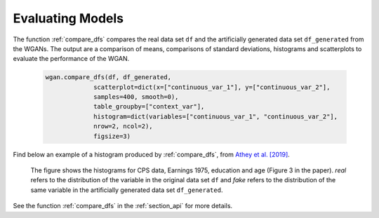 .. _section_evaluate:

Evaluating Models
=================

The function :ref:`compare_dfs` compares the real data set ``df`` and the artificially generated data set ``df_generated`` from the WGANs. The output are a comparison of means, comparisons of standard deviations, histograms and scatterplots to evaluate the performance of the WGAN.

  .. code-block:: python

    wgan.compare_dfs(df, df_generated,
                 scatterplot=dict(x=["continuous_var_1"], y=["continuous_var_2"],
                 samples=400, smooth=0),
                 table_groupby=["context_var"],
                 histogram=dict(variables=["continuous_var_1", "continuous_var_2"],
                 nrow=2, ncol=2),
                 figsize=3)

Find below an example of a histogram produced by :ref:`compare_dfs`, from `Athey et al. [2019] <https://arxiv.org/abs/1909.02210>`_.

  .. image:: exp_marg3.png

  The figure shows the histograms for CPS data, Earnings 1975, education and age (Figure 3 in the paper). `real` refers to the distribution of the variable in the original data set ``df``
  and `fake` refers to the distribution of the same variable in the artificially generated data set ``df_generated``.

See the function :ref:`compare_dfs` in the :ref:`section_api` for more details.
